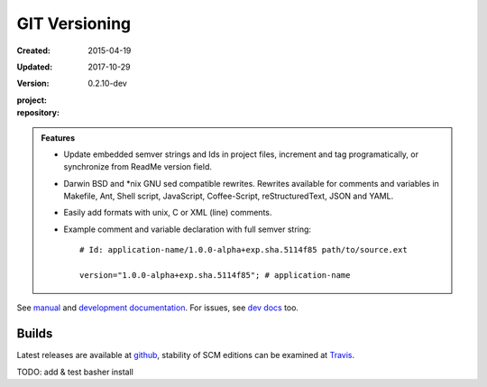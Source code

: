 GIT Versioning
==============
:Created: 2015-04-19
:Updated: 2017-10-29
:Version: 0.2.10-dev
:project:

  .. image:: https://secure.travis-ci.org/bvberkum/git-versioning.png
    :target: https://travis-ci.org/bvberkum/git-versioning
    :alt: Build

:repository:

  .. image:: https://badge.fury.io/gh/bvberkum%2Fgit-versioning.png
    :target: http://badge.fury.io/gh/bvberkum%2Fgit-versioning
    :alt: GIT


.. image:: media/image/git-versioning-hook.png

.. admonition:: Features

   - Update embedded semver strings and Ids in project files, increment and
     tag programatically, or synchronize from ReadMe version field.

   - Darwin BSD and \*nix GNU sed compatible rewrites.
     Rewrites available for comments and variables in Makefile, Ant, Shell
     script, JavaScript, Coffee-Script, reStructuredText, JSON and YAML.

   - Easily add formats with unix, C or XML (line) comments.

   - Example comment and variable declaration with full semver string::

         # Id: application-name/1.0.0-alpha+exp.sha.5114f85 path/to/source.ext

         version="1.0.0-alpha+exp.sha.5114f85"; # application-name

See `manual <doc/manual.rst>`_ and `development documentation <doc/dev.rst>`_.
For issues, see `dev docs <doc/dev.rst#issues>`__ too.

Builds
------
Latest releases are available at github__, stability of SCM editions can be
examined at Travis__.

TODO: add & test basher install


.. __: https://github.com/bvberkum/git-versioning/releases
.. __: https://travis-ci.org/bvberkum/git-versioning/branches

.. ----

.. _sitefile: http://github.com/bvberkum/node-sitefile

.. Id: git-versioning/0.2.10-dev ReadMe.rst
